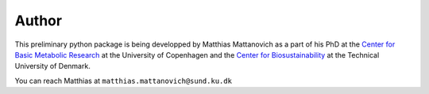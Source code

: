Author
======

This preliminary python package is being developped by Matthias Mattanovich
as a part of his PhD at the `Center for Basic Metabolic Research <https://cbmr.ku.dk/>`_
at the University of Copenhagen and the `Center for Biosustainability <https://www.biosustain.dtu.dk/>`_
at the Technical University of Denmark.

You can reach Matthias at ``matthias.mattanovich@sund.ku.dk``